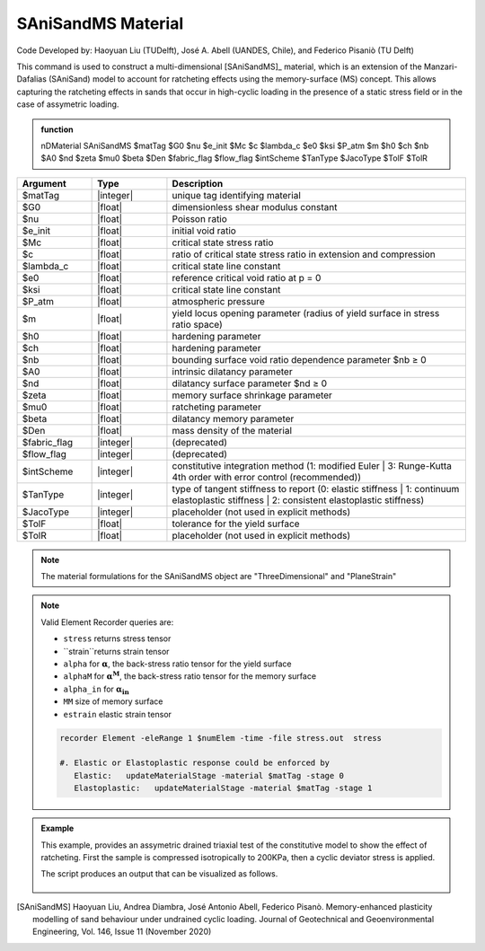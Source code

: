 .. _SAniSandMS:

SAniSandMS Material
^^^^^^^^^^^^^^^^^^^

Code Developed by: Haoyuan Liu (TUDelft), José A. Abell (UANDES, Chile), and Federico Pisaniò (TU Delft)

This command is used to construct a multi-dimensional [SAniSandMS]_ material, which is an extension of the Manzari-Dafalias (SAniSand) model to account for ratcheting effects using the memory-surface (MS) concept. This allows capturing the ratcheting effects in sands that occur in high-cyclic loading in the presence of a static stress field or in the case of assymetric loading. 

.. figure:: SAniSandMS-fig0a.png
   :align: center
   :width: 400px
   :figclass: align-center

.. admonition:: function

   nDMaterial SAniSandMS  $matTag $G0 $nu $e_init $Mc $c $lambda_c $e0 $ksi $P_atm $m $h0 $ch $nb $A0 $nd $zeta $mu0 $beta $Den $fabric_flag $flow_flag $intScheme $TanType $JacoType $TolF $TolR

.. csv-table:: 
   :header: "Argument", "Type", "Description"
   :widths: 10, 10, 40

   $matTag, |integer|,	   unique tag identifying material
   $G0, |float|, 	   dimensionless shear modulus constant
   $nu, |float|, 	   Poisson ratio
   $e_init, |float|, 	   initial void ratio
   $Mc, |float|, 	   critical state stress ratio
   $c, |float|, 	   ratio of critical state stress ratio in extension and compression
   $lambda_c, |float|, critical state line constant
   $e0, |float|, reference critical void ratio at p = 0
   $ksi, |float|, critical state line constant
   $P_atm, |float|, atmospheric pressure
   $m, |float|, yield locus opening parameter (radius of yield surface in stress ratio space)
   $h0, |float|, hardening parameter
   $ch, |float|, hardening parameter
   $nb, |float|, bounding surface void ratio dependence parameter  $nb ≥ 0
   $A0, |float|, intrinsic dilatancy parameter
   $nd, |float|, dilatancy surface parameter $nd ≥ 0
   $zeta , |float|, memory surface shrinkage parameter
   $mu0 , |float|, ratcheting parameter
   $beta , |float|, dilatancy memory parameter
   $Den, |float|, mass density of the material
   $fabric_flag , |integer|, (deprecated)
   $flow_flag , |integer|, (deprecated)
   $intScheme , |integer|, constitutive integration method (1: modified Euler | 3: Runge-Kutta 4th order with error control (recommended))
   $TanType , |integer|, type of tangent stiffness to report (0: elastic stiffness | 1: continuum elastoplastic stiffness | 2: consistent elastoplastic stiffness)
   $JacoType , |integer|, placeholder (not used in explicit methods)
   $TolF , |float|, tolerance for the yield surface
   $TolR, |float|, placeholder (not used in explicit methods)


.. figure:: SAniSandMS-fig0b.png
   :align: center
   :width: 640px
   :figclass: align-center

.. note::

   The material formulations for the SAniSandMS object are "ThreeDimensional" and "PlaneStrain"

.. note::
   Valid Element Recorder queries are:
   
   *  ``stress`` returns stress tensor 
   *  ``strain``returns strain tensor 
   *  ``alpha``  for :math:`\mathbf{\alpha}`, the back-stress ratio tensor for the yield surface
   *  ``alphaM``  for :math:`\mathbf{\alpha^M}`, the back-stress ratio tensor for the memory surface
   *  ``alpha_in`` for :math:`\mathbf{\alpha_{in}}`
   *  ``MM`` size of memory surface
   *  ``estrain`` elastic strain tensor


   .. code:: tcl

    recorder Element -eleRange 1 $numElem -time -file stress.out  stress

    #. Elastic or Elastoplastic response could be enforced by
       Elastic:   updateMaterialStage -material $matTag -stage 0
       Elastoplastic:	updateMaterialStage -material $matTag -stage 1





.. admonition:: Example

   This example, provides an assymetric drained triaxial test of the constitutive model to show the effect of ratcheting. First the sample is compressed isotropically to 200KPa, then a cyclic deviator stress is applied. 

   .. literalinclude:: SAniSandMS.tcl
      :language: tcl


   The script produces an output that can be visualized as follows. 

   .. figure:: SAniSandMS-fig1.png
      :align: center
      :width: 600px
      :figclass: align-center

   .. figure:: SAniSandMS-fig2.png
      :align: center
      :width: 600px
      :figclass: align-center

   .. figure:: SAniSandMS-fig3.png
      :align: center
      :width: 600px
      :figclass: align-center

.. [SAniSandMS] Haoyuan Liu, Andrea Diambra, José Antonio Abell, Federico Pisanò. Memory-enhanced plasticity modelling of sand behaviour under undrained cyclic loading. Journal of Geotechnical and Geoenvironmental Engineering, Vol. 146, Issue 11 (November 2020)
